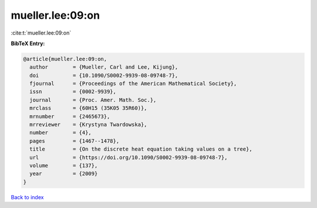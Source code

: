 mueller.lee:09:on
=================

:cite:t:`mueller.lee:09:on`

**BibTeX Entry:**

.. code-block:: bibtex

   @article{mueller.lee:09:on,
     author        = {Mueller, Carl and Lee, Kijung},
     doi           = {10.1090/S0002-9939-08-09748-7},
     fjournal      = {Proceedings of the American Mathematical Society},
     issn          = {0002-9939},
     journal       = {Proc. Amer. Math. Soc.},
     mrclass       = {60H15 (35K05 35R60)},
     mrnumber      = {2465673},
     mrreviewer    = {Krystyna Twardowska},
     number        = {4},
     pages         = {1467--1478},
     title         = {On the discrete heat equation taking values on a tree},
     url           = {https://doi.org/10.1090/S0002-9939-08-09748-7},
     volume        = {137},
     year          = {2009}
   }

`Back to index <../By-Cite-Keys.html>`_
